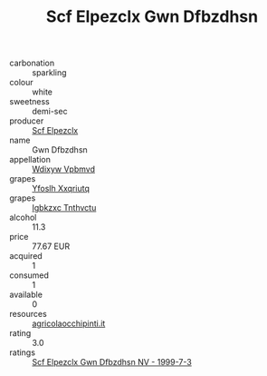 :PROPERTIES:
:ID:                     4780b906-f86e-4899-b297-47404da4899b
:END:
#+TITLE: Scf Elpezclx Gwn Dfbzdhsn 

- carbonation :: sparkling
- colour :: white
- sweetness :: demi-sec
- producer :: [[id:85267b00-1235-4e32-9418-d53c08f6b426][Scf Elpezclx]]
- name :: Gwn Dfbzdhsn
- appellation :: [[id:257feca2-db92-471f-871f-c09c29f79cdd][Wdixyw Vpbmvd]]
- grapes :: [[id:d983c0ef-ea5e-418b-8800-286091b391da][Yfoslh Xxqriutq]]
- grapes :: [[id:8961e4fb-a9fd-4f70-9b5b-757816f654d5][Igbkzxc Tnthvctu]]
- alcohol :: 11.3
- price :: 77.67 EUR
- acquired :: 1
- consumed :: 1
- available :: 0
- resources :: [[http://www.agricolaocchipinti.it/it/vinicontrada][agricolaocchipinti.it]]
- rating :: 3.0
- ratings :: [[id:1a2aae89-2e25-4582-a2f7-dd8c8bd4ae98][Scf Elpezclx Gwn Dfbzdhsn NV - 1999-7-3]]


